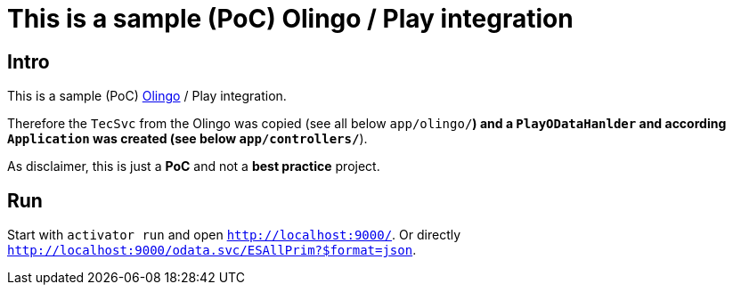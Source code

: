 # This is a sample (PoC) Olingo / Play integration

## Intro
This is a sample (PoC) link:http://apache.olingo.org[Olingo] / Play integration.

Therefore the `TecSvc` from the Olingo was copied (see all below `app/olingo/*`)
and a `PlayODataHanlder` and according `Application` was created (see below `app/controllers/*`).

As disclaimer, this is just a *PoC* and not a *best practice* project.


## Run

Start with `activator run` and open `http://localhost:9000/`.
Or directly `http://localhost:9000/odata.svc/ESAllPrim?$format=json`.
